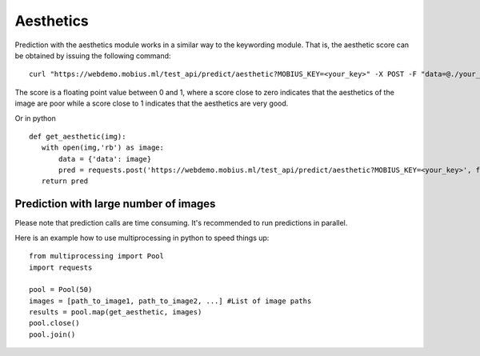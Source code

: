 Aesthetics
===========

Prediction with the aesthetics module works in a similar way to the keywording module.
That is, the aesthetic score can be obtained by issuing the following command:
::

  curl "https://webdemo.mobius.ml/test_api/predict/aesthetic?MOBIUS_KEY=<your_key>" -X POST -F "data=@./your_image.jpg"

The score is a floating point value between 0 and 1, where a score close to zero indicates
that the aesthetics of the image are poor while a score close to 1 indicates that the aesthetics are very good.

Or in python
::

  def get_aesthetic(img):
     with open(img,'rb') as image:
         data = {'data': image}
         pred = requests.post('https://webdemo.mobius.ml/test_api/predict/aesthetic?MOBIUS_KEY=<your_key>', files=data).json()
     return pred

Prediction with large number of images
^^^^^^^^^^^^^^^^^^^^^^^^^^^^^^^^^^^^^^^^

Please note that prediction calls are time consuming. It's recommended to run predictions
in parallel.

Here is an example how to use multiprocessing in python to speed things up:
::

  from multiprocessing import Pool
  import requests

  pool = Pool(50)
  images = [path_to_image1, path_to_image2, ...] #List of image paths
  results = pool.map(get_aesthetic, images)
  pool.close()
  pool.join()
